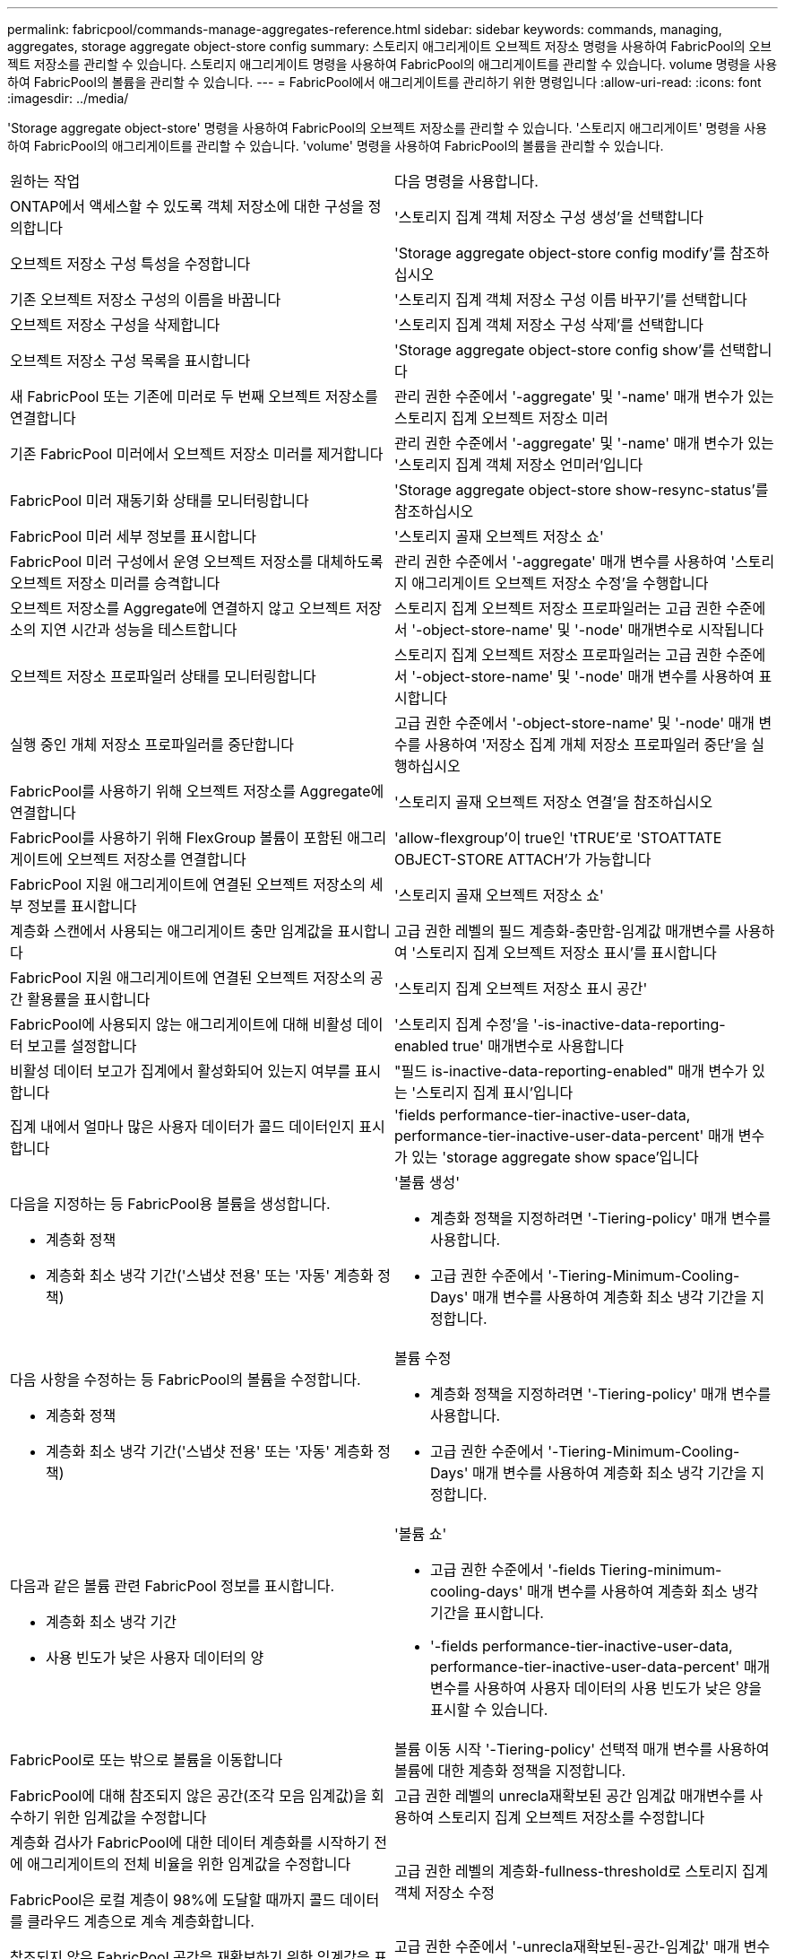 ---
permalink: fabricpool/commands-manage-aggregates-reference.html 
sidebar: sidebar 
keywords: commands, managing, aggregates, storage aggregate object-store config 
summary: 스토리지 애그리게이트 오브젝트 저장소 명령을 사용하여 FabricPool의 오브젝트 저장소를 관리할 수 있습니다. 스토리지 애그리게이트 명령을 사용하여 FabricPool의 애그리게이트를 관리할 수 있습니다. volume 명령을 사용하여 FabricPool의 볼륨을 관리할 수 있습니다. 
---
= FabricPool에서 애그리게이트를 관리하기 위한 명령입니다
:allow-uri-read: 
:icons: font
:imagesdir: ../media/


[role="lead"]
'Storage aggregate object-store' 명령을 사용하여 FabricPool의 오브젝트 저장소를 관리할 수 있습니다. '스토리지 애그리게이트' 명령을 사용하여 FabricPool의 애그리게이트를 관리할 수 있습니다. 'volume' 명령을 사용하여 FabricPool의 볼륨을 관리할 수 있습니다.

|===


| 원하는 작업 | 다음 명령을 사용합니다. 


 a| 
ONTAP에서 액세스할 수 있도록 객체 저장소에 대한 구성을 정의합니다
 a| 
'스토리지 집계 객체 저장소 구성 생성'을 선택합니다



 a| 
오브젝트 저장소 구성 특성을 수정합니다
 a| 
'Storage aggregate object-store config modify'를 참조하십시오



 a| 
기존 오브젝트 저장소 구성의 이름을 바꿉니다
 a| 
'스토리지 집계 객체 저장소 구성 이름 바꾸기'를 선택합니다



 a| 
오브젝트 저장소 구성을 삭제합니다
 a| 
'스토리지 집계 객체 저장소 구성 삭제'를 선택합니다



 a| 
오브젝트 저장소 구성 목록을 표시합니다
 a| 
'Storage aggregate object-store config show'를 선택합니다



 a| 
새 FabricPool 또는 기존에 미러로 두 번째 오브젝트 저장소를 연결합니다
 a| 
관리 권한 수준에서 '-aggregate' 및 '-name' 매개 변수가 있는 스토리지 집계 오브젝트 저장소 미러



 a| 
기존 FabricPool 미러에서 오브젝트 저장소 미러를 제거합니다
 a| 
관리 권한 수준에서 '-aggregate' 및 '-name' 매개 변수가 있는 '스토리지 집계 객체 저장소 언미러'입니다



 a| 
FabricPool 미러 재동기화 상태를 모니터링합니다
 a| 
'Storage aggregate object-store show-resync-status'를 참조하십시오



 a| 
FabricPool 미러 세부 정보를 표시합니다
 a| 
'스토리지 골재 오브젝트 저장소 쇼'



 a| 
FabricPool 미러 구성에서 운영 오브젝트 저장소를 대체하도록 오브젝트 저장소 미러를 승격합니다
 a| 
관리 권한 수준에서 '-aggregate' 매개 변수를 사용하여 '스토리지 애그리게이트 오브젝트 저장소 수정'을 수행합니다



 a| 
오브젝트 저장소를 Aggregate에 연결하지 않고 오브젝트 저장소의 지연 시간과 성능을 테스트합니다
 a| 
스토리지 집계 오브젝트 저장소 프로파일러는 고급 권한 수준에서 '-object-store-name' 및 '-node' 매개변수로 시작됩니다



 a| 
오브젝트 저장소 프로파일러 상태를 모니터링합니다
 a| 
스토리지 집계 오브젝트 저장소 프로파일러는 고급 권한 수준에서 '-object-store-name' 및 '-node' 매개 변수를 사용하여 표시합니다



 a| 
실행 중인 개체 저장소 프로파일러를 중단합니다
 a| 
고급 권한 수준에서 '-object-store-name' 및 '-node' 매개 변수를 사용하여 '저장소 집계 개체 저장소 프로파일러 중단'을 실행하십시오



 a| 
FabricPool를 사용하기 위해 오브젝트 저장소를 Aggregate에 연결합니다
 a| 
'스토리지 골재 오브젝트 저장소 연결'을 참조하십시오



 a| 
FabricPool를 사용하기 위해 FlexGroup 볼륨이 포함된 애그리게이트에 오브젝트 저장소를 연결합니다
 a| 
'allow-flexgroup'이 true인 'tTRUE'로 'STOATTATE OBJECT-STORE ATTACH'가 가능합니다



 a| 
FabricPool 지원 애그리게이트에 연결된 오브젝트 저장소의 세부 정보를 표시합니다
 a| 
'스토리지 골재 오브젝트 저장소 쇼'



 a| 
계층화 스캔에서 사용되는 애그리게이트 충만 임계값을 표시합니다
 a| 
고급 권한 레벨의 필드 계층화-충만함-임계값 매개변수를 사용하여 '스토리지 집계 오브젝트 저장소 표시'를 표시합니다



 a| 
FabricPool 지원 애그리게이트에 연결된 오브젝트 저장소의 공간 활용률을 표시합니다
 a| 
'스토리지 집계 오브젝트 저장소 표시 공간'



 a| 
FabricPool에 사용되지 않는 애그리게이트에 대해 비활성 데이터 보고를 설정합니다
 a| 
'스토리지 집계 수정'을 '-is-inactive-data-reporting-enabled true' 매개변수로 사용합니다



 a| 
비활성 데이터 보고가 집계에서 활성화되어 있는지 여부를 표시합니다
 a| 
"필드 is-inactive-data-reporting-enabled" 매개 변수가 있는 '스토리지 집계 표시'입니다



 a| 
집계 내에서 얼마나 많은 사용자 데이터가 콜드 데이터인지 표시합니다
 a| 
'fields performance-tier-inactive-user-data, performance-tier-inactive-user-data-percent' 매개 변수가 있는 'storage aggregate show space'입니다



 a| 
다음을 지정하는 등 FabricPool용 볼륨을 생성합니다.

* 계층화 정책
* 계층화 최소 냉각 기간('스냅샷 전용' 또는 '자동' 계층화 정책)

 a| 
'볼륨 생성'

* 계층화 정책을 지정하려면 '-Tiering-policy' 매개 변수를 사용합니다.
* 고급 권한 수준에서 '-Tiering-Minimum-Cooling-Days' 매개 변수를 사용하여 계층화 최소 냉각 기간을 지정합니다.




 a| 
다음 사항을 수정하는 등 FabricPool의 볼륨을 수정합니다.

* 계층화 정책
* 계층화 최소 냉각 기간('스냅샷 전용' 또는 '자동' 계층화 정책)

 a| 
볼륨 수정

* 계층화 정책을 지정하려면 '-Tiering-policy' 매개 변수를 사용합니다.
* 고급 권한 수준에서 '-Tiering-Minimum-Cooling-Days' 매개 변수를 사용하여 계층화 최소 냉각 기간을 지정합니다.




 a| 
다음과 같은 볼륨 관련 FabricPool 정보를 표시합니다.

* 계층화 최소 냉각 기간
* 사용 빈도가 낮은 사용자 데이터의 양

 a| 
'볼륨 쇼'

* 고급 권한 수준에서 '-fields Tiering-minimum-cooling-days' 매개 변수를 사용하여 계층화 최소 냉각 기간을 표시합니다.
* '-fields performance-tier-inactive-user-data, performance-tier-inactive-user-data-percent' 매개 변수를 사용하여 사용자 데이터의 사용 빈도가 낮은 양을 표시할 수 있습니다.




 a| 
FabricPool로 또는 밖으로 볼륨을 이동합니다
 a| 
볼륨 이동 시작 '-Tiering-policy' 선택적 매개 변수를 사용하여 볼륨에 대한 계층화 정책을 지정합니다.



 a| 
FabricPool에 대해 참조되지 않은 공간(조각 모음 임계값)을 회수하기 위한 임계값을 수정합니다
 a| 
고급 권한 레벨의 unrecla재확보된 공간 임계값 매개변수를 사용하여 스토리지 집계 오브젝트 저장소를 수정합니다



 a| 
계층화 검사가 FabricPool에 대한 데이터 계층화를 시작하기 전에 애그리게이트의 전체 비율을 위한 임계값을 수정합니다

FabricPool은 로컬 계층이 98%에 도달할 때까지 콜드 데이터를 클라우드 계층으로 계속 계층화합니다.
 a| 
고급 권한 레벨의 계층화-fullness-threshold로 스토리지 집계 객체 저장소 수정



 a| 
참조되지 않은 FabricPool 공간을 재확보하기 위한 임계값을 표시합니다
 a| 
고급 권한 수준에서 '-unrecla재확보된-공간-임계값' 매개 변수를 사용하는 '스토리지 집계 객체 저장소 표시' 또는 '저장소 집계 오브젝트 저장소 표시 공간' 명령

|===
